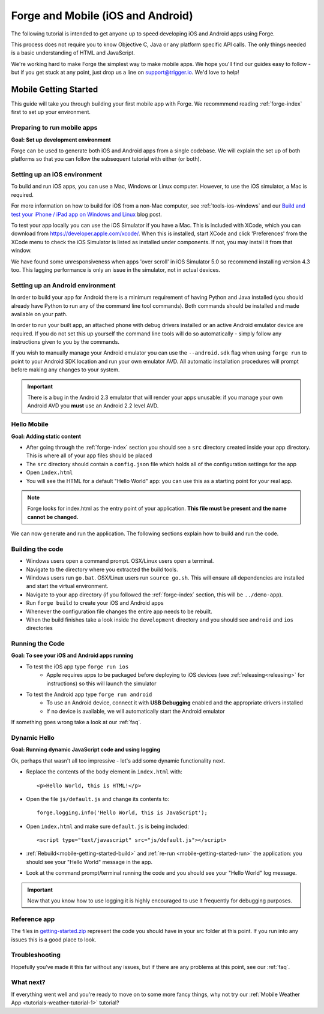 .. _mobile-index:

Forge and Mobile (iOS and Android)
=================================================

The following tutorial is intended to get anyone up to speed developing iOS and Android apps using Forge.

This process does not require you to know Objective C, Java or any platform specific API calls.
The only things needed is a basic understanding of HTML and JavaScript.

We're working hard to make Forge the simplest way to make mobile apps. We hope you'll find our guides easy to follow - 
but if you get stuck at any point, just drop us a line on support@trigger.io. We'd love to help!

.. _mobile-getting-started:

Mobile Getting Started
~~~~~~~~~~~~~~~~~~~~~~

This guide will take you through building your first mobile app with Forge. We recommmend reading :ref:`forge-index` first to set up your environment.

Preparing to run mobile apps
-----------------------------

**Goal: Set up development environment**

Forge can be used to generate both iOS and Android apps from a single codebase. We will explain the set up of both platforms so that you can follow the subsequent tutorial with either (or both).

Setting up an iOS environment
-----------------------------
To build and run iOS apps, you can use a Mac, Windows or Linux computer. However, to use the iOS simulator, a Mac is required.

For more information on how to build for iOS from a non-Mac computer, see
:ref:`tools-ios-windows` and our `Build and test your iPhone / iPad app on
Windows and Linux
<http://trigger.io/cross-platform-application-development-blog/2012/06/13/new-features-test-iphone-ipad-apps-on-windows-and-linux-embed-media-players-and-widgets-updated-toolkit/>`_
blog post.

To test your app locally you can use the iOS Simulator if you have a Mac. This
is included with XCode, which you can download from
https://developer.apple.com/xcode/. When this is installed, start XCode and
click 'Preferences' from the XCode menu to check the iOS Simulator is listed as
installed under components. If not, you may install it from that window.

We have found some unresponsiveness when apps 'over scroll' in iOS Simulator 5.0 so recommend installing version 4.3 too. This lagging performance is only an issue in the simulator, not in actual devices.

Setting up an Android environment
-----------------------------------
In order to build your app for Android there is a minimum requirement of having Python and Java installed (you should already have Python to run any of the command line tool commands). Both commands should be installed and made available on your path.

In order to run your built app, an attached phone with debug drivers installed or an active Android emulator device are required. If you do not set this up yourself the command line tools will do so automatically - simply follow any instructions given to you by the commands.

If you wish to manually manage your Android emulator you can use the ``--android.sdk`` flag when using ``forge run`` to point to your Android SDK location and run your own emulator AVD. All automatic installation procedures will prompt before making any changes to your system.

.. important:: There is a bug in the Android 2.3 emulator that will render your apps unusable: if you manage your own Android AVD you **must** use an Android 2.2 level AVD.

Hello Mobile
-------------
**Goal: Adding static content**

* After going through the :ref:`forge-index` section you should see a ``src`` directory created inside your app directory.
  This is where all of your app files should be placed
* The ``src`` directory should contain a ``config.json`` file which holds all of the configuration settings for the app
* Open ``index.html``

* You will see the HTML for a default "Hello World" app: you can use this as a starting point for your real app.

.. note:: Forge looks for index.html as the entry point of your application. **This file must be present and the name cannot be changed.**

We can now generate and run the application.
The following sections explain how to build and run the code.

.. _mobile-getting-started-build:

Building the code
-----------------
* Windows users open a command prompt. OSX/Linux users open a terminal.
* Navigate to the directory where you extracted the build tools.
* Windows users run ``go.bat``. OSX/Linux users run ``source go.sh``. This will ensure all dependencies are installed and start the virtual environment.
* Navigate to your app directory (if you followed the :ref:`forge-index` section, this will be ``../demo-app``).
* Run ``forge build`` to create your iOS and Android apps
* Whenever the configuration file changes the entire app needs to be rebuilt.
* When the build finishes take a look inside the ``development`` directory and you should see ``android`` and ``ios`` directories

.. _mobile-getting-started-run:

Running the Code
----------------
**Goal: To see your iOS and Android apps running**

* To test the iOS app type ``forge run ios``
   * Apple requires apps to be packaged before deploying to iOS devices (see :ref:`releasing<releasing>` for instructions) so this will launch the simulator 
* To test the Android app type ``forge run android``
   * To use an Android device, connect it with **USB Debugging** enabled and the appropriate drivers installed
   * If no device is available, we will automatically start the Android emulator

.. image:: /_static/android/weather/images/windows-forge-run-android.png

If something goes wrong take a look at our :ref:`faq`.

Dynamic Hello
--------------
**Goal: Running dynamic JavaScript code and using logging**

Ok, perhaps that wasn't all too impressive - let's add some dynamic functionality next.

* Replace the contents of the ``body`` element in ``index.html`` with::

    <p>Hello World, this is HTML!</p>

* Open the file ``js/default.js`` and change its contents to::

    forge.logging.info('Hello World, this is JavaScript');

* Open ``index.html`` and make sure ``default.js`` is being included::

    <script type="text/javascript" src="js/default.js"></script>

* :ref:`Rebuild<mobile-getting-started-build>` and :ref:`re-run <mobile-getting-started-run>` the application: you should see your "Hello World" message in the app.
* Look at the command prompt/terminal running the code and you should see your "Hello World" log message.

.. important:: Now that you know how to use logging it is highly encouraged to use it frequently for debugging purposes.

Reference app
-------------------
The files in `getting-started.zip <../_static/weather/getting-started.zip>`_ represent the code you should have in your src folder at this point.  If you run into any issues this is a good place to look.

Troubleshooting
---------------
Hopefully you've made it this far without any issues, but if there are any problems at this point, see our :ref:`faq`.

What next?
----------------------------------
If everything went well and you're ready to move on to some more fancy things, why not try our
:ref:`Mobile Weather App <tutorials-weather-tutorial-1>` tutorial?
